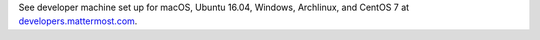 .. _dev-setup-centos-7:

See developer machine set up for macOS, Ubuntu 16.04, Windows, Archlinux, and CentOS 7 at `developers.mattermost.com <https://developers.mattermost.com/contribute/server/developer-setup/>`__.

